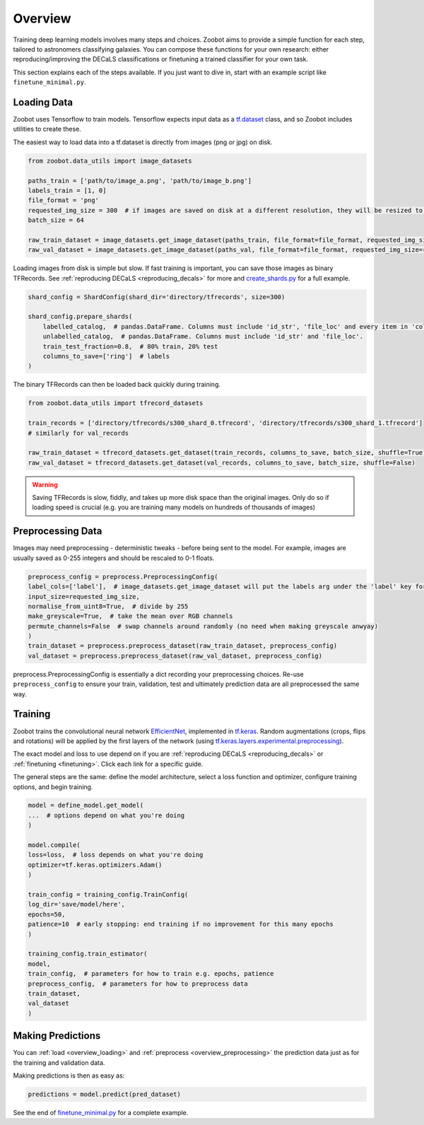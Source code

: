 Overview
========

Training deep learning models involves many steps and choices.
Zoobot aims to provide a simple function for each step, tailored to astronomers classifying galaxies.
You can compose these functions for your own research: either reproducing/improving the DECaLS classifications or finetuning a trained classifier for your own task.

This section explains each of the steps available. 
If you just want to dive in, start with an example script like ``finetune_minimal.py``.

.. _overview_loading:

Loading Data
------------

Zoobot uses Tensorflow to train models. 
Tensorflow expects input data as a `tf.dataset <https://www.tensorflow.org/guide/data>`_ class, and so Zoobot includes utilities to create these.

The easiest way to load data into a tf.dataset is directly from images (png or jpg) on disk.

.. code-block:: python

    from zoobot.data_utils import image_datasets

    paths_train = ['path/to/image_a.png', 'path/to/image_b.png']
    labels_train = [1, 0]
    file_format = 'png'
    requested_img_size = 300  # if images are saved on disk at a different resolution, they will be resized to this resolution
    batch_size = 64

    raw_train_dataset = image_datasets.get_image_dataset(paths_train, file_format=file_format, requested_img_size=requested_img_size, batch_size=batch_size, labels=labels_train)
    raw_val_dataset = image_datasets.get_image_dataset(paths_val, file_format=file_format, requested_img_size=requested_img_size, batch_size=batch_size, labels=labels_val)


Loading images from disk is simple but slow. 
If fast training is important, you can save those images as binary TFRecords.
See :ref:`reproducing DECaLS <reproducing_decals>` for more and `create_shards.py <https://github.com/mwalmsley/zoobot/blob/main/create_shards.py>`_ for a full example.

.. code-block:: python

    shard_config = ShardConfig(shard_dir='directory/tfrecords', size=300)

    shard_config.prepare_shards(
        labelled_catalog,  # pandas.DataFrame. Columns must include 'id_str', 'file_loc' and every item in 'columns_to_save' (labels)
        unlabelled_catalog,  # pandas.DataFrame. Columns must include 'id_str' and 'file_loc'.
        train_test_fraction=0.8,  # 80% train, 20% test
        columns_to_save=['ring']  # labels
    )

The binary TFRecords can then be loaded back quickly during training.

.. code-block:: python

    from zoobot.data_utils import tfrecord_datasets

    train_records = ['directory/tfrecords/s300_shard_0.tfrecord', 'directory/tfrecords/s300_shard_1.tfrecord']
    # similarly for val_records

    raw_train_dataset = tfrecord_datasets.get_dataset(train_records, columns_to_save, batch_size, shuffle=True)
    raw_val_dataset = tfrecord_datasets.get_dataset(val_records, columns_to_save, batch_size, shuffle=False)

.. warning:: 

    Saving TFRecords is slow, fiddly, and takes up more disk space than the original images. 
    Only do so if loading speed is crucial (e.g. you are training many models on hundreds of thousands of images)

.. _overview_preprocessing:

Preprocessing Data
------------------

Images may need preprocessing - deterministic tweaks - before being sent to the model.
For example, images are usually saved as 0-255 integers and should be rescaled to 0-1 floats.

.. code-block:: python

    preprocess_config = preprocess.PreprocessingConfig(
    label_cols=['label'],  # image_datasets.get_image_dataset will put the labels arg under the 'label' key for each batch
    input_size=requested_img_size,
    normalise_from_uint8=True,  # divide by 255
    make_greyscale=True,  # take the mean over RGB channels
    permute_channels=False  # swap channels around randomly (no need when making greyscale anwyay)
    )
    train_dataset = preprocess.preprocess_dataset(raw_train_dataset, preprocess_config)
    val_dataset = preprocess.preprocess_dataset(raw_val_dataset, preprocess_config)

preprocess.PreprocessingConfig is essentially a dict recording your preprocessing choices.
Re-use ``preprocess_config`` to ensure your train, validation, test and ultimately prediction data are all preprocessed the same way.

Training
--------

Zoobot trains the convolutional neural network `EfficientNet <https://ai.googleblog.com/2019/05/efficientnet-improving-accuracy-and.html>`_, implemented in `tf.keras <https://www.tensorflow.org/guide/keras/sequential_model>`_.
Random augmentations (crops, flips and rotations) will be applied by the first layers of the network
(using `tf.keras.layers.experimental.preprocessing <https://www.tensorflow.org/api_docs/python/tf/keras/layers/experimental/preprocessing>`_).

The exact model and loss to use depend on if you are :ref:`reproducing DECaLS <reproducing_decals>` or :ref:`finetuning <finetuning>`. 
Click each link for a specific guide.

The general steps are the same: define the model architecture, select a loss function and optimizer, configure training options, and begin training.

.. code-block:: 

    model = define_model.get_model(
    ...  # options depend on what you're doing
    )

    model.compile(
    loss=loss,  # loss depends on what you're doing
    optimizer=tf.keras.optimizers.Adam()
    )

    train_config = training_config.TrainConfig(
    log_dir='save/model/here',
    epochs=50,
    patience=10  # early stopping: end training if no improvement for this many epochs
    )

    training_config.train_estimator(
    model, 
    train_config,  # parameters for how to train e.g. epochs, patience
    preprocess_config,  # parameters for how to preprocess data
    train_dataset,
    val_dataset
    )

Making Predictions
------------------

You can :ref:`load <overview_loading>`  and :ref:`preprocess <overview_preprocessing>` the prediction data just as for the training and validation data.

Making predictions is then as easy as:

.. code-block:: 

    predictions = model.predict(pred_dataset)

See the end of `finetune_minimal.py <https://github.com/mwalmsley/zoobot/blob/main/finetune_minimal.py>`_ for a complete example.

.. To make life even easier, 

.. .. code-block:: 

..     file_format = 'png'  # jpg or png supported. FITS is NOT supported (PRs welcome)
..     predict_on_images.predict(
..         label_cols=label_cols,
..         file_format=file_format,
..         checkpoint_dir=checkpoint_dir,
..         save_loc=save_loc,
..         n_samples=n_samples,  # number of dropout forward passes
..         batch_size=batch_size,
..         initial_size=initial_size,
..         crop_size=crop_size,
..         resize_size=resize_size,
..         paths_to_predict=list(pd.read_csv('data/decals_dr_full_eval_df.csv')['local_png_loc'].apply(lambda x: x.replace('/data/phys-zooniverse/chri5177/png_native/dr5', '/raid/scratch/walml/galaxy_zoo/decals/png')))
..     )

.. .. code-block:: 

..     predict_on_images.predict(
..         label_cols=label_cols,
..         file_format=file_format,
..         checkpoint_dir=checkpoint_dir,
..         save_loc=save_loc,
..         n_samples=n_samples,  # number of dropout forward passes
..         batch_size=batch_size,
..         initial_size=initial_size,
..         crop_size=crop_size,
..         resize_size=resize_size,
..         folder_to_predict=folder_to_predict,
..         recursive=True  # if you also want to search subfolders, subsubfolders, etc
..     )
